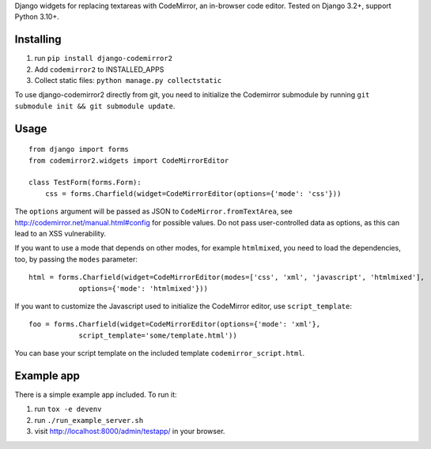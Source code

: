 Django widgets for replacing textareas with CodeMirror, an in-browser code editor.
Tested on Django 3.2+, support Python 3.10+.

Installing
==========

1. run ``pip install django-codemirror2``
2. Add ``codemirror2`` to INSTALLED_APPS
3. Collect static files: ``python manage.py collectstatic``

To use django-codemirror2 directly from git, you need to initialize
the Codemirror submodule by running ``git submodule init && git submodule update``.


Usage
=====

::

    from django import forms
    from codemirror2.widgets import CodeMirrorEditor

    class TestForm(forms.Form):
        css = forms.Charfield(widget=CodeMirrorEditor(options={'mode': 'css'}))

The ``options`` argument will be passed as JSON to ``CodeMirror.fromTextArea``, see
http://codemirror.net/manual.html#config for possible values. Do not pass user-controlled
data as options, as this can lead to an XSS vulnerability.

If you want to use a mode that depends on other modes, for example ``htmlmixed``, you
need to load the dependencies, too, by passing the ``modes`` parameter:

::

    html = forms.Charfield(widget=CodeMirrorEditor(modes=['css', 'xml', 'javascript', 'htmlmixed'],
                options={'mode': 'htmlmixed'}))

If you want to customize the Javascript used to initialize the CodeMirror editor, use ``script_template``::

    foo = forms.Charfield(widget=CodeMirrorEditor(options={'mode': 'xml'}, 
                script_template='some/template.html'))

You can base your script template on the included template ``codemirror_script.html``.


Example app
===========

There is a simple example app included. To run it:

1. run ``tox -e devenv``
2. run ``./run_example_server.sh``
3. visit http://localhost:8000/admin/testapp/ in your browser.
